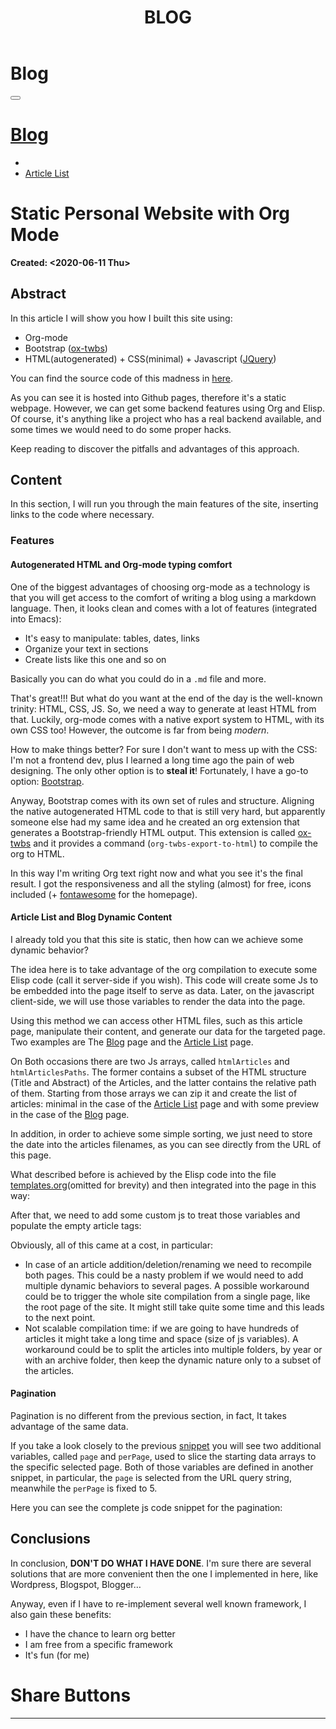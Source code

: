 #+OPTIONS: num:nil toc:t H:4
#+OPTIONS: html-preamble:nil html-postamble:nil html-scripts:t html-style:nil
#+TITLE: BLOG
#+DESCRIPTION: Blog
#+KEYWORDS: Blog
#+CREATOR: Enrico Benini
#+HTML_HEAD_EXTRA: <link rel="shortcut icon" href="../../images/favicon.ico" type="image/x-icon">
#+HTML_HEAD_EXTRA: <link rel="icon" href="../../images/favicon.ico" type="image/x-icon">
#+HTML_HEAD_EXTRA:  <link rel="stylesheet" href="https://cdnjs.cloudflare.com/ajax/libs/font-awesome/5.13.0/css/all.min.css">
#+HTML_HEAD_EXTRA:  <link href="https://fonts.googleapis.com/css?family=Montserrat" rel="stylesheet" type="text/css">
#+HTML_HEAD_EXTRA:  <link href="https://fonts.googleapis.com/css?family=Lato" rel="stylesheet" type="text/css">
#+HTML_HEAD_EXTRA:  <script src="https://ajax.googleapis.com/ajax/libs/jquery/3.5.1/jquery.min.js"></script>
#+HTML_HEAD_EXTRA:  <script data-ad-client="ca-pub-6596341732684246" async src="https://pagead2.googlesyndication.com/pagead/js/adsbygoogle.js"></script>
#+HTML_HEAD_EXTRA:  <link rel="stylesheet" href="../css/main.css">
#+HTML_HEAD_EXTRA:  <link rel="stylesheet" href="../css/blog.css">
#+HTML_HEAD_EXTRA:  <link rel="stylesheet" href="../css/article.css">

* Blog
  :PROPERTIES:
  :HTML_CONTAINER_CLASS: text-center navbar navbar-inverse navbar-fixed-top
  :CUSTOM_ID: navbar
  :END:
#+BEGIN_EXPORT html
<button type="button" class="navbar-toggle" data-toggle="collapse" data-target="#collapsableNavbar">
  <span class="icon-bar"Article 6</span>
  <span class="icon-bar"></span>
  <span class="icon-bar"></span>
</button>
<a title="Home" href="../blog.html"><h1 id="navbarTitle" class="navbar-text">Blog</h1></a>
<div class="collapse navbar-collapse" id="collapsableNavbar">
  <ul class="nav navbar-nav">
    <li><a title="Home" href="../index.html"><i class="fas fa-home fa-3x" aria-hidden="true"></i></a></li>
    <li><a title="Article List" href="../articleList.html" class="navbar-text h3">Article List</a></li>
  </ul>
</div>
#+END_EXPORT

* Static Personal Website with Org Mode
  :PROPERTIES:
  :CUSTOM_ID: Article
  :END:
  *Created: <2020-06-11 Thu>*
** Abstract
  :PROPERTIES:
  :CUSTOM_ID: ArticleAbstract
  :END:
  In this article I will show you how I built this site using:
  + Org-mode
  + Bootstrap ([[https://github.com/marsmining/ox-twbs][ox-twbs]])
  + HTML(autogenerated) + CSS(minimal) + Javascript ([[https://learn.jquery.com/][JQuery]])

  You can find the source code of this madness in [[https://github.com/benkio/benkio.github.io][here]].

  As you can see it is hosted into Github pages, therefore it's a
  static webpage. However, we can get some backend
  features using Org and Elisp. Of course, it's anything like a
  project who has a real backend available, and some times we would
  need to do some proper hacks.

  Keep reading to discover the pitfalls and advantages of this approach.

** Content
  :PROPERTIES:
  :CUSTOM_ID: ArticleContent
  :END:

  In this section, I will run you through the main features of the site, inserting
  links to the code where necessary.

*** Features
**** Autogenerated HTML and Org-mode typing comfort

     One of the biggest advantages of choosing org-mode as a
     technology is that you will get access to the comfort of writing
     a blog using a markdown language. Then, it looks clean and comes
     with a lot of features (integrated into Emacs):
     + It's easy to manipulate: tables, dates, links
     + Organize your text in sections
     + Create lists like this one and so on

     Basically you can do what you could do in a ~.md~ file and
     more.

     That's great!!! But what do you want at the end of the day is the
     well-known trinity: HTML, CSS, JS. So, we need a way to generate
     at least HTML from that. Luckily, org-mode comes with a native
     export system to HTML, with its own CSS too! However, the outcome
     is far from being /modern/.

     How to make things better? For sure I don't want to mess up with
     the CSS: I'm not a frontend dev, plus I learned a long time ago the
     pain of web designing. The only other option is to *steal it*!
     Fortunately, I have a go-to option: _Bootstrap_.

     Anyway, Bootstrap comes with its own set of rules and structure.
     Aligning the native autogenerated HTML code to that is still
     very hard, but apparently someone else had my same idea and he
     created an org extension that generates a Bootstrap-friendly HTML
     output. This extension is called [[https://github.com/marsmining/ox-twbs][ox-twbs]] and it provides a
     command (~org-twbs-export-to-html~) to compile the org to HTML.

     In this way I'm writing Org text right now and what you see it's
     the final result. I got the responsiveness and all the styling
     (almost) for free, icons included (+ [[https://fontawesome.com/][fontawesome]] for the homepage).

**** Article List and Blog Dynamic Content

     I already told you that this site is static, then how can we
     achieve some dynamic behavior?

     The idea here is to take advantage of the org compilation to
     execute some Elisp code (call it server-side if you wish). This
     code will create some Js to be embedded into the page itself to
     serve as data. Later, on the javascript client-side, we will use
     those variables to render the data into the page.

     Using this method we can access other HTML files, such as this
     article page, manipulate their content, and generate our data for
     the targeted page. Two examples are The [[https://benkio.github.io/blog.html][Blog]] page and the [[https://benkio.github.io/articleList.html][Article
     List]] page.

     On Both occasions there are two Js arrays, called
     ~htmlArticles~ and ~htmlArticlesPaths~. The former contains a
     subset of the HTML structure (Title and Abstract) of the
     Articles, and the latter contains the relative path of them.
     Starting from those arrays we can zip it and create the list of
     articles: minimal in the case of the [[https://benkio.github.io/articleList.html][Article List]] page and with
     some preview in the case of the [[https://benkio.github.io/blog.html][Blog]] page.

     In addition, in order to achieve some simple sorting, we just
     need to store the date into the articles filenames, as you can
     see directly from the URL of this page.

     What described before is achieved by the Elisp code into the file
     [[https://github.com/benkio/benkio.github.io/blob/master/templates.org][templates.org]](omitted for brevity) and then integrated into the
     page in this way:

#+BEGIN_EXPORT html
<script src="http://gist-it.appspot.com/github/benkio/benkio.github.io/blob/master/blog.org?slice=49:51"></script>
#+END_EXPORT

After that, we need to add some custom js to treat those variables and
populate the empty article tags:

<<populateArticlesSnippet>>
#+BEGIN_EXPORT html
<script src="http://gist-it.appspot.com/github/benkio/benkio.github.io/blob/master/blog.org?slice=68:105"></script>
#+END_EXPORT

Obviously, all of this came at a cost, in particular:
 + In case of an article addition/deletion/renaming we need to
   recompile both pages. This could be a nasty problem if we would
   need to add multiple dynamic behaviors to several pages. A possible
   workaround could be to trigger the whole site compilation from a
   single page, like the root page of the site. It might still take
   quite some time and this leads to the next point.
 + Not scalable compilation time: if we are going to have hundreds of
   articles it might take a long time and space (size of js
   variables). A workaround could be to split the articles into
   multiple folders, by year or with an archive folder, then keep the
   dynamic nature only to a subset of the articles.

**** Pagination
     # JQuery integration using the calculated values

     Pagination is no different from the previous section, in fact, It
     takes advantage of the same data. 

     If you take a look closely to the previous [[populateArticlesSnippet][snippet]] you will see
     two additional variables, called ~page~ and ~perPage~, used to
     slice the starting data arrays to the specific selected
     page. Both of those variables are defined in another snippet, in
     particular, the ~page~ is selected from the URL query string,
     meanwhile the ~perPage~ is fixed to 5.

     Here you can see the complete js code snippet for the pagination:

#+BEGIN_EXPORT html
<script src="http://gist-it.appspot.com/github/benkio/benkio.github.io/blob/master/blog.org?slice=52:67"></script>
#+END_EXPORT

** Conclusions
  :PROPERTIES:
  :CUSTOM_ID: ArticleConclusions
  :END:

In conclusion, **DON'T DO WHAT I HAVE DONE**. I'm sure there are
several solutions that are more convenient then the one I implemented
in here, like Wordpress, Blogspot, Blogger...

Anyway, even if I have to re-implement several well known framework, I
also gain these benefits:
+ I have the chance to learn org better
+ I am free from a specific framework
+ It's fun (for me)

* Share Buttons
  :PROPERTIES:
  :CUSTOM_ID: ShareButtons
  :END:
#+BEGIN_EXPORT html
<!-- AddToAny BEGIN -->
<hr>
<div class="a2a_kit a2a_kit_size_32 a2a_default_style">
<a class="a2a_dd" href="https://www.addtoany.com/share"></a>
<a class="a2a_button_facebook"></a>
<a class="a2a_button_twitter"></a>
<a class="a2a_button_whatsapp"></a>
<a class="a2a_button_telegram"></a>
<a class="a2a_button_linkedin"></a>
<a class="a2a_button_email"></a>
</div>
<script async src="https://static.addtoany.com/menu/page.js"></script>
<!-- AddToAny END -->
#+END_EXPORT

#+begin_export html
<script type="text/javascript">
$(function() {
  $('#text-table-of-contents > ul li').first().css("display", "none");
  $('#text-table-of-contents > ul li').last().css("display", "none");
});
</script>
#+end_export

